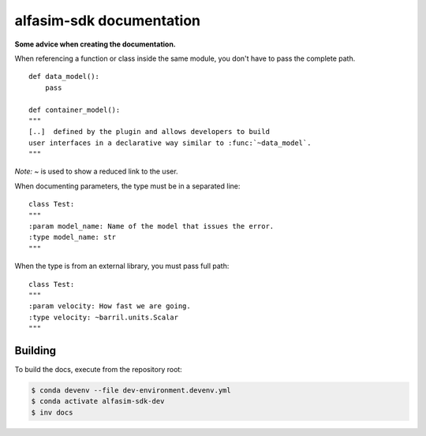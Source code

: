 =========================
alfasim-sdk documentation
=========================

**Some advice when creating the documentation.**

When referencing a function or class inside the same module, you don't have to pass the complete path.
::
    def data_model():
        pass

    def container_model():
    """
    [..]  defined by the plugin and allows developers to build
    user interfaces in a declarative way similar to :func:`~data_model`.
    """
*Note:* `~` is used to show a reduced link to the user.

When documenting parameters, the type must be in a separated line:
::
    class Test:
    """
    :param model_name: Name of the model that issues the error.
    :type model_name: str
    """

When the type is from an external library, you must pass full path:
::
    class Test:
    """
    :param velocity: How fast we are going.
    :type velocity: ~barril.units.Scalar
    """


Building
--------

To build the docs, execute from the repository root:

.. code-block::

    $ conda devenv --file dev-environment.devenv.yml
    $ conda activate alfasim-sdk-dev
    $ inv docs
